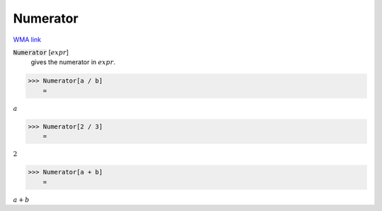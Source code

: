Numerator
=========

`WMA link <https://reference.wolfram.com/language/ref/Numerator.html>`_


:code:`Numerator` [:math:`expr`]
    gives the numerator in :math:`expr`.





>>> Numerator[a / b]
    =

:math:`a`


>>> Numerator[2 / 3]
    =

:math:`2`


>>> Numerator[a + b]
    =

:math:`a+b`


